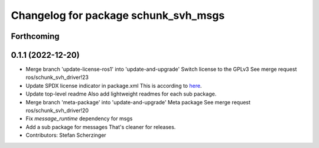 ^^^^^^^^^^^^^^^^^^^^^^^^^^^^^^^^^^^^^
Changelog for package schunk_svh_msgs
^^^^^^^^^^^^^^^^^^^^^^^^^^^^^^^^^^^^^

Forthcoming
-----------

0.1.1 (2022-12-20)
------------------
* Merge branch 'update-license-ros1' into 'update-and-upgrade'
  Switch license to the GPLv3
  See merge request ros/schunk_svh_driver!23
* Update SPDX license indicator in package.xml
  This is according to
  `here <https://www.gnu.org/licenses/identify-licenses-clearly.html>`_.
* Update top-level readme
  Also add lightweight readmes for each sub package.
* Merge branch 'meta-package' into 'update-and-upgrade'
  Meta package
  See merge request ros/schunk_svh_driver!20
* Fix `message_runtime` dependency for msgs
* Add a sub package for messages
  That's cleaner for releases.
* Contributors: Stefan Scherzinger
